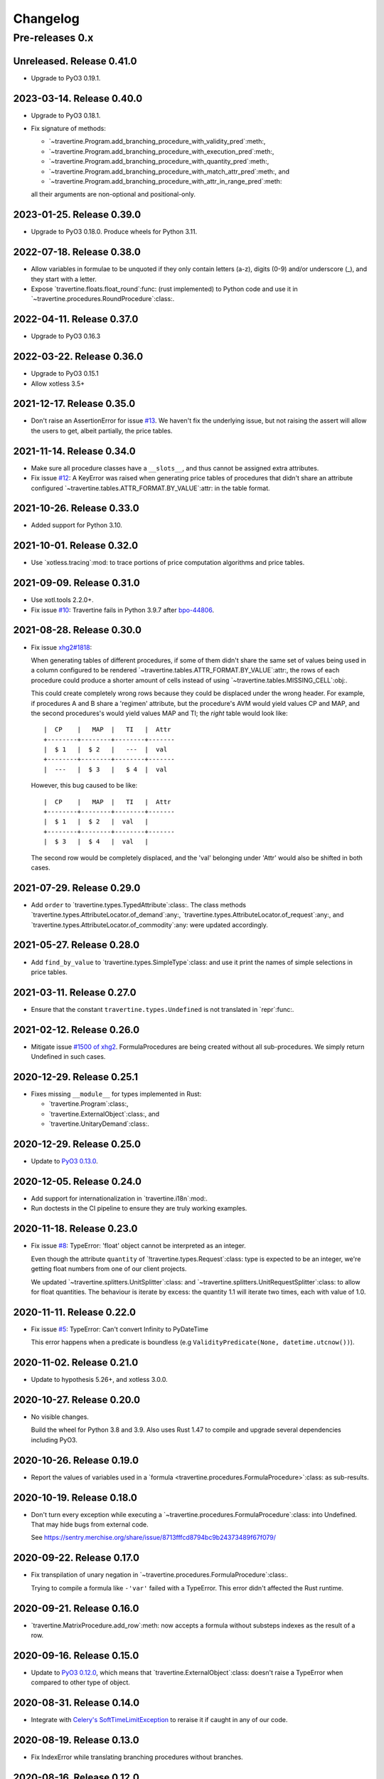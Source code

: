 ===========
 Changelog
===========

Pre-releases 0.x
================

Unreleased.  Release 0.41.0
---------------------------

- Upgrade to PyO3 0.19.1.


2023-03-14.  Release 0.40.0
---------------------------

- Upgrade to PyO3 0.18.1.

- Fix signature of methods:

  - `~travertine.Program.add_branching_procedure_with_validity_pred`:meth:,
  - `~travertine.Program.add_branching_procedure_with_execution_pred`:meth:,
  - `~travertine.Program.add_branching_procedure_with_quantity_pred`:meth:,
  - `~travertine.Program.add_branching_procedure_with_match_attr_pred`:meth:, and
  - `~travertine.Program.add_branching_procedure_with_attr_in_range_pred`:meth:

  all their arguments are non-optional and positional-only.


2023-01-25.  Release 0.39.0
---------------------------

- Upgrade to PyO3 0.18.0.  Produce wheels for Python 3.11.

2022-07-18.  Release 0.38.0
---------------------------

- Allow variables in formulae to be unquoted if they only contain letters
  (a-z), digits (0-9) and/or underscore (_), and they start with a letter.

- Expose `travertine.floats.float_round`:func: (rust implemented) to Python
  code and use it in `~travertine.procedures.RoundProcedure`:class:.


2022-04-11.  Release 0.37.0
---------------------------

- Upgrade to PyO3 0.16.3


2022-03-22.  Release 0.36.0
---------------------------

- Upgrade to PyO3 0.15.1
- Allow xotless 3.5+


2021-12-17.  Release 0.35.0
---------------------------

- Don't raise an AssertionError for issue `#13`_.  We haven't fix the
  underlying issue, but not raising the assert will allow the users to get,
  albeit partially, the price tables.

.. _#13: https://gitlab.merchise.org/mercurio-2018/travertine/-/issues/13


2021-11-14.  Release 0.34.0
---------------------------

- Make sure all procedure classes have a ``__slots__``, and thus cannot be
  assigned extra attributes.

- Fix issue `#12`_: A KeyError was raised when generating price tables of
  procedures that didn't share an attribute configured
  `~travertine.tables.ATTR_FORMAT.BY_VALUE`:attr: in the table format.

.. _#12: https://gitlab.merchise.org/mercurio-2018/travertine/-/issues/12

2021-10-26.  Release 0.33.0
---------------------------

- Added support for Python 3.10.


2021-10-01.  Release 0.32.0
---------------------------

- Use `xotless.tracing`:mod: to trace portions of price computation
  algorithms and price tables.

2021-09-09.  Release 0.31.0
---------------------------

- Use xotl.tools 2.2.0+.

- Fix issue `#10`_: Travertine fails in Python 3.9.7 after `bpo-44806`_.

.. _#10: https://gitlab.merchise.org/mercurio-2018/travertine/-/issues/10
.. _bpo-44806: https://bugs.python.org/issue44806


2021-08-28.  Release 0.30.0
---------------------------

- Fix issue `xhg2#1818`__:

  When generating tables of different procedures, if some of them didn't share
  the same set of values being used in a column configured to be rendered
  `~travertine.tables.ATTR_FORMAT.BY_VALUE`:attr:, the rows of each procedure
  could produce a shorter amount of cells instead of using
  `~travertine.tables.MISSING_CELL`:obj:.

  This could create completely wrong rows because they could be displaced
  under the wrong header.  For example, if procedures A and B share a
  'regimen' attribute, but the procedure's AVM would yield values CP and MAP,
  and the second procedures's would yield values MAP and TI; the *right* table
  would look like::

      |  CP    |   MAP  |   TI   |  Attr
      +--------+--------+--------+-------
      |  $ 1   |  $ 2   |   ---  |  val
      +--------+--------+--------+-------
      |  ---   |  $ 3   |   $ 4  |  val

  However, this bug caused to be like::

      |  CP    |   MAP  |   TI   |  Attr
      +--------+--------+--------+-------
      |  $ 1   |  $ 2   |  val   |
      +--------+--------+--------+-------
      |  $ 3   |  $ 4   |  val   |

  The second row would be completely displaced, and the 'val' belonging under
  'Attr' would also be shifted in both cases.

  __ https://gitlab.merchise.org/mercurio-2018/xhg2/-/issues/1818


2021-07-29.  Release 0.29.0
---------------------------

- Add ``order`` to `travertine.types.TypedAttribute`:class:.  The class
  methods `travertine.types.AttributeLocator.of_demand`:any:,
  `travertine.types.AttributeLocator.of_request`:any:, and
  `travertine.types.AttributeLocator.of_commodity`:any: were updated
  accordingly.


2021-05-27.  Release 0.28.0
---------------------------

- Add ``find_by_value`` to `travertine.types.SimpleType`:class: and use it
  print the names of simple selections in price tables.


2021-03-11.  Release 0.27.0
---------------------------

- Ensure that the constant ``travertine.types.Undefined`` is not translated in
  `repr`:func:.


2021-02-12.  Release 0.26.0
---------------------------

- Mitigate issue `#1500 of xhg2`__.  FormulaProcedures are being created
  without all sub-procedures.  We simply return Undefined in such cases.

  __ https://gitlab.merchise.org/mercurio-2018/xhg2/-/issues/1500

2020-12-29. Release 0.25.1
--------------------------

- Fixes missing ``__module__`` for types implemented in Rust:

  - `travertine.Program`:class:,
  - `travertine.ExternalObject`:class:, and
  - `travertine.UnitaryDemand`:class:.

2020-12-29.  Release 0.25.0
---------------------------

- Update to `PyO3 0.13.0`__.

  __ https://docs.rs/pyo3/0.13.0/pyo3/


2020-12-05.  Release 0.24.0
---------------------------

- Add support for internationalization in `travertine.i18n`:mod:.

- Run doctests in the CI pipeline to ensure they are truly working examples.


2020-11-18.  Release 0.23.0
---------------------------

- Fix issue `#8`__: TypeError: 'float' object cannot be interpreted as an
  integer.

  Even though the attribute ``quantity`` of `!travertine.types.Request`:class:
  type is expected to be an integer, we're getting float numbers from one of
  our client projects.

  We updated `~travertine.splitters.UnitSplitter`:class: and
  `~travertine.splitters.UnitRequestSplitter`:class: to allow for float
  quantities.  The behaviour is iterate by excess: the quantity 1.1 will
  iterate two times, each with value of 1.0.

  __ https://gitlab.merchise.org/mercurio-2018/travertine/-/issues/8


2020-11-11.  Release 0.22.0
---------------------------

- Fix issue `#5`__: TypeError: Can't convert Infinity to PyDateTime

  This error happens when a predicate is boundless (e.g
  ``ValidityPredicate(None, datetime.utcnow())``).

  __ https://gitlab.merchise.org/mercurio-2018/travertine/-/issues/5

2020-11-02.  Release 0.21.0
---------------------------

- Update to hypothesis 5.26+, and xotless 3.0.0.

2020-10-27.  Release 0.20.0
---------------------------

- No visible changes.

  Build the wheel for Python 3.8 and 3.9.  Also uses Rust 1.47 to compile and
  upgrade several dependencies including PyO3.


2020-10-26.  Release 0.19.0
---------------------------

- Report the values of variables used in a `formula
  <travertine.procedures.FormulaProcedure>`:class: as sub-results.

2020-10-19.  Release 0.18.0
---------------------------

- Don't turn every exception while executing a
  `~travertine.procedures.FormulaProcedure`:class: into Undefined.  That may
  hide bugs from external code.

  See https://sentry.merchise.org/share/issue/8713fffcd8794bc9b24373489f67f079/

2020-09-22.  Release 0.17.0
---------------------------

- Fix transpilation of unary negation in
  `~travertine.procedures.FormulaProcedure`:class:.

  Trying to compile a formula like ``-'var'`` failed with a TypeError.  This
  error didn't affected the Rust runtime.


2020-09-21.  Release 0.16.0
---------------------------

- `travertine.MatrixProcedure.add_row`:meth: now accepts a formula without
  substeps indexes as the result of a row.


2020-09-16.  Release 0.15.0
---------------------------

- Update to `PyO3 0.12.0`__, which means that
  `travertine.ExternalObject`:class: doesn't raise a TypeError when compared
  to other type of object.

  __ https://docs.rs/pyo3/0.12.0/pyo3/


2020-08-31.  Release 0.14.0
---------------------------

- Integrate with `Celery's`__ SoftTimeLimitException_ to reraise it if caught
  in any of our code.

__ https://docs.celeryproject.org/en/stable/

.. _SoftTimeLimitException: https://github.com/celery/billiard/blob/3f9a8b0600de061077bbfe3e19a922163049942a/billiard/exceptions.py#L31



2020-08-19.  Release 0.13.0
---------------------------

- Fix IndexError while translating branching procedures without branches.


2020-08-16.  Release 0.12.0
---------------------------

- Reduce the amount of calls to hash while computing prices using the Python
  runtime.  This greatly improves the performance of price computations.
  Because part of our algorithm to generate price tables is still done in
  Python, this change makes both implementations comparable.


2020-08-05.  Release 0.11.0
---------------------------

- Add parameter `table_format` to
  `~travertine.tables.estimate_table_size`:func:.  Now this functions estimate
  the number of rows in the price tables.


2020-08-05.  Release 0.10.0
---------------------------

- Build wheel with Rust stable (using PyO3 0.11+)

- Actually enable parallelism by running potentially parallel code
  with ``Python::allow_threads``.

  I'm seeing only marginal usage of Rayon threads.  Which indicates that with
  travertine, computing prices is *the fastest* part of the code.  Most of the
  time is being spent by Python collecting the results.


2020-08-04.  Release 0.9.0
--------------------------

- Add property `travertine.tables.TableFormat.flattened`:attr:.


2020-08-04.  Release 0.8.0
--------------------------

- Remove parameter ``single_table`` from
  `~travertine.tables.generate_tables`:func:.

- Add attribute `travertine.tables.Table.name`:attr:.

- `~travertine.Program.execute_many`:meth: may compute the prices in parallel
  using `Rayon`_.

.. _Rayon: https://crates.io/crates/rayon


2020-08-01.  Release 0.7.0
--------------------------

- Complete translation of `~travertine.procedures.RoundProcedure`:class:.  Now
  we translate correctly the `method` argument so that the results match the
  Python implementation.

  At least, we hope so.  We rely on `rust_decimal`__ to implement the same
  rounding strategies.

  __ https://crates.io/crates/rust_decimal

- Provide a basic Rust-only implementation of
  `travertine.matrix.MatrixProcedure`:class: so that we can build it and use
  `~travertine.Program.add_matrix_procedure`:func:.


2020-07-29.  Release 0.6.0
--------------------------

- Add an API for user-controlled staged computation of programs.  The API is
  embodied by the:

  - new parameter `base_program` to `~travertine.create_program`:func:, and

  - the class `travertine.ProgramPseudoProcedure`:class:

- Add parameter `rust_runtime` to `~travertine.tables.generate_tables`:func:
  to allow you to pass already computed `programs
  <travertine.Program>`:class:.


2020-07-28.  Release 0.5.0
--------------------------

- Correct conversion to `~travertine.structs.UnitaryDemand`:class: when
  computing price tables.

  The attributes which were not already converted to admissible types
  (`float`:class:, `int`:class:, `str`:class:, `~datetime.datetime`:class:,
  `~datetime.timedelta`:class:, `~travertine.ExternalObject`:class:) were
  being ignored.

  Instead we now first apply `protocol
  <api-to_travertine_external_object>`:ref: and ignore invalid values only
  after conversion.

- Mitigate translation of invalid SetEnvProcedure and SetFallbackEnvProcedure
  due to `invalid arguments`__.

  __ https://sentry.merchise.org/share/issue/b8ef54bc854d447b8f9503b001eea41d/


2020-07-28.  Release 0.4.0
--------------------------

- Provide more facilities in `travertine.testing`:mod:.


2020-07-27.  Release 0.3.0
--------------------------

- Add an `API protocol <api-to_travertine_external_object>`:ref: to convert from
  arbitrary external objects to instances of
  `~travertine.ExternalObject`:class:.

  The predicates `~travertine.predicates.MatchesAttributePredicate`:class: and
  `~travertine.predicates.AttributeInRangePredicate`:class: use this protocol
  to ensure its arguments are properly converted.


2020-07-27.  Release 0.2.0
--------------------------

- Change `travertine.tables.generate_tables`:func: to take an argument
  `chunk_size` so that we can buffer the computation of that many rows before
  yielding.

  This function gained a temporary `_use_rust_runtime` argument to opt-in the
  generation of price tables using the Rust runtime.

  With this release we can now test generating price tables using Rust.


2020-07-25.  Release 0.1.1
--------------------------

Make the package comply with PEP :pep:`0561` and remove the tests from the
wheel.


2020-07-24.  Release 0.1.0
--------------------------

Implements the basic procedures in Rust.  The goal is to be able to produce
price tables using `travertine.Program.execute_many`:meth:.

Ports almost all the Python runtime to travertine so that we can iterate and
compare the previous stable implementation with the one in Rust.

This is release is not yet ready for production.  Price tables are still
computed in Python.  The goal of this release is to allow xhg2 to include
travertine and replace the the xhg2's Python runtime, with the travertine's
Python runtime.  Baby steps.
